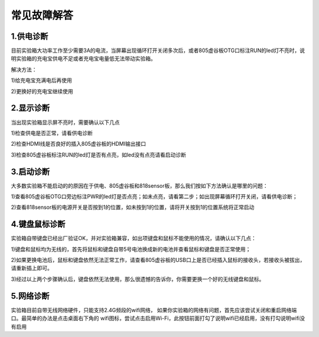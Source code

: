 
常见故障解答
==============================

------------
1.供电诊断
------------
目前实验箱大功率工作至少需要3A的电流，当屏幕出现循环打开关闭多次后，或者805虚谷板OTG口标注RUN的led灯不亮时，说明实验箱的充电宝供电不足或者充电宝电量低无法带动实验箱。

解决方法：

1)给充电宝充满电后再使用

2)更换好的充电宝继续使用

-----------
2.显示诊断
-----------
当出现实验箱显示屏不亮时，需要确认以下几点

1)检查供电是否正常，请看供电诊断

2)检查HDMI线是否良好的插入805虚谷板的HDMI输出接口

3)检查805虚谷板标注RUN的led灯是否有点亮，如led没有点亮请看启动诊断

-----------
3.启动诊断
-----------
大多数实验箱不能启动的的原因在于供电、805虚谷板和818sensor板，那么我们按如下方法确认是哪里的问题：

1)查看805虚谷板OTG口旁边标注PWR的led灯是否点亮；如未点亮，请看第二步；如出现屏幕循环打开关闭，请看供电诊断；

2)查看818sensor板的电源开关是否按到1的位置，如未按到1的位置，请将开关按到1的位置系统将正常启动

-------------
4.键盘鼠标诊断
-------------
实验箱自带键盘已经出厂验证OK，并对实验箱兼容，如出项键盘和鼠标不能使用的情况，请确认以下几点：

1)键盘和鼠标均为无线的，首先将鼠标和键盘自带5号电池换成新的电池并查看鼠标和键盘是否正常使用；

2)如果更换电池后，鼠标和键盘依然无法正常工作，请查看805虚谷板的USB口上是否已经插入鼠标的接收头，若接收头被拔出，请重新插上即可。

3)经过以上两个步骤确认后，键盘依然无法使用，那么很遗憾的告诉你，你需要更换一个好的无线键盘和鼠标。

-------------
5.网络诊断
-------------
实验箱目前自带无线网络硬件，只能支持2.4G频段的wifi网络， 如果你实验箱的网络有问题，首先应该尝试关闭和重启网络端口。最简单的办法是点击桌面右下角的
wifi图标，尝试点击启用Wi-Fi，此按钮前面打勾了说明wifi已经启用，没有打勾说明wifi没有启用




